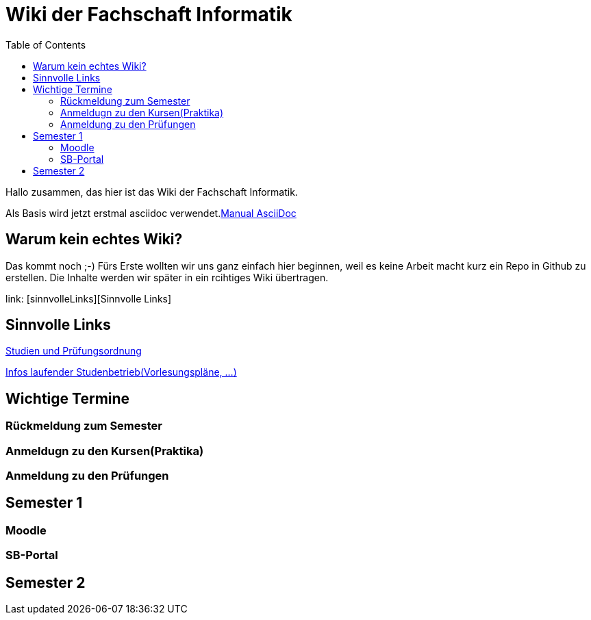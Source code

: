 :doctype: book
:listing-caption: Listing
:toc:
:toclevels: 6


= Wiki der Fachschaft Informatik





Hallo zusammen, das hier ist das Wiki der Fachschaft Informatik.

Als Basis wird jetzt erstmal asciidoc verwendet.link:https://github.com/asciidoctor/asciidoctor.org/blob/master/docs/asciidoc-syntax-quick-reference[Manual AsciiDoc]

== Warum kein echtes Wiki?

Das kommt noch ;-) Fürs Erste wollten wir uns ganz einfach hier beginnen, weil es keine Arbeit macht kurz ein Repo in Github zu erstellen.
Die Inhalte werden wir später in ein rcihtiges Wiki übertragen.


link: [sinnvolleLinks][Sinnvolle Links]


== Sinnvolle Links [[sinnvolleLinks]]

link:https://www.haw-landshut.de/studium/im-studium/rechtliche-angelegenheiten/informatik-studien-und-pruefungsordnungen.html[Studien und Prüfungsordnung]

link:https://www.haw-landshut.de/hochschule/fakultaeten/informatik/infos-zum-laufenden-studienbetrieb.html[Infos laufender Studenbetrieb(Vorlesungspläne, ...)]

== Wichtige Termine

=== Rückmeldung zum Semester

=== Anmeldugn zu den Kursen(Praktika)

=== Anmeldung zu den Prüfungen






## Semester 1

### Moodle

### SB-Portal


## Semester 2











